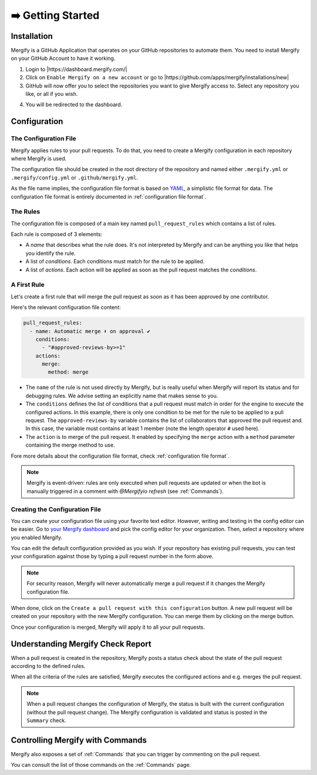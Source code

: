 .. meta::
   :description: Introduction to Mergify Configuration and Deployment
   :keywords: mergify, automation, deployment, start

==================
➡️ Getting Started
==================

Installation
------------

Mergify is a GitHub Application that operates on your GitHub repositories to
automate them. You need to install Mergify on your GitHub Account to have it
working.

1. Login to |https://dashboard.mergify.com/|

2. Click on ``Enable Mergify on a new account`` or go to |https://github.com/apps/mergify/installations/new|

3. GitHub will now offer you to select the repositories you want to give
   Mergify access to. Select any repository you like, or all if you wish.

.. image:: _static/github-app-install-repos.png
   :alt: GitHub select repositories for Mergify
   :align: center

4. You will be redirected to the dashboard.

.. |https://dashboard.mergify.com/| raw:: html

   <a href="https://dashboard.mergify.com/" target="_blank">https://dashboard.mergify.com/</a>


.. |https://github.com/apps/mergify/installations/new| raw:: html

   <a href="https://github.com/apps/mergify/installations/new" target="_blank">https://github.com/apps/mergify/installations/new</a>

Configuration
-------------

The Configuration File
~~~~~~~~~~~~~~~~~~~~~~

Mergify applies rules to your pull requests. To do that, you need to create a
Mergify configuration in each repository where Mergify is used.

The configuration file should be created in the root directory of the
repository and named either ``.mergify.yml`` or ``.mergify/config.yml`` or ``.github/mergify.yml``.

As the file name implies, the configuration file format is based on `YAML
<https://yaml.org/>`_, a simplistic file format for data. The configuration
file format is entirely documented in :ref:`configuration file format`.

The Rules
~~~~~~~~~

The configuration file is composed of a main key named ``pull_request_rules``
which contains a list of rules.

Each rule is composed of 3 elements:

- A *name* that describes what the rule does. It's not interpreted by Mergify
  and can be anything you like that helps you identify the rule.

- A list of *conditions*. Each conditions must match for the rule to be
  applied.

- A list of *actions*. Each action will be applied as soon as the pull request
  matches the *conditions*.

A First Rule
~~~~~~~~~~~~

Let's create a first rule that will merge the pull request as soon as it has
been approved by one contributor.

Here's the relevant configuration file content:

.. code-block:: yaml

    pull_request_rules:
      - name: Automatic merge ⬇️ on approval ✔
        conditions:
          - "#approved-reviews-by>=1"
        actions:
          merge:
            method: merge

- The ``name`` of the rule is not used directly by Mergify, but is really
  useful when Mergify will report its status and for debugging rules. We advise
  setting an explicitly name that makes sense to you.

- The ``conditions`` defines the list of conditions that a pull request must
  match in order for the engine to execute the configured actions. In this
  example, there is only one condition to be met for the rule to be applied to
  a pull request. The ``approved-reviews-by`` variable contains the list of
  collaborators that approved the pull request and. In this case, the variable
  must contains at least 1 member (note the length operator ``#`` used here).

- The ``action`` is to merge of the pull request. It enabled by specifying the
  ``merge`` action with a ``method`` parameter containing the merge method to
  use.

Fore more details about the configuration file format, check
:ref:`configuration file format`.

.. note::

   Mergify is event-driven: rules are only executed when pull requests are
   updated or when the bot is manually triggered in a comment with `@Mergifyio
   refresh` (see :ref:`Commands`).


Creating the Configuration File
~~~~~~~~~~~~~~~~~~~~~~~~~~~~~~~

You can create your configuration file using your favorite text editor.
However, writing and testing in the config editor can be easier. Go to `your
Mergify dashboard <https://dashboard.mergify.com>`_ and pick the config editor for
your organization. Then, select a repository where you enabled Mergify.

.. image:: _static/config-editor.png
   :alt: Mergify config editor
   :align: center

You can edit the default configuration provided as you wish. If your
repository has existing pull requests, you can test your configuration against
those by typing a pull request number in the form above.

.. note::

   For security reason, Mergify will never automatically merge a pull request
   if it changes the Mergify configuration file.


When done, click on the ``Create a pull request with this configuration``
button. A new pull request will be created on your repository with the new
Mergify configuration. You can merge them by clicking on the merge button.

.. image:: _static/config-editor-pr.png
   :alt: Mergify config editor PR
   :align: center


Once your configuration is merged, Mergify will apply it to all your pull
requests.


Understanding Mergify Check Report
----------------------------------

When a pull request is created in the repository, Mergify posts a status check
about the state of the pull request according to the defined rules.

.. image:: _static/mergify-checks-status.png
   :alt: status check
   :align: center

When all the criteria of the rules are satisfied, Mergify executes the
configured actions and e.g. merges the pull request.

.. note::

   When a pull request changes the configuration of Mergify, the status is
   built with the current configuration (without the pull request change). The
   Mergify configuration is validated and status is posted in the ``Summary``
   check.

Controlling Mergify with Commands
---------------------------------

Mergify also exposes a set of :ref:`Commands` that you can trigger by commenting on
the pull request.

.. image:: _static/mergify-command.png
   :alt: status check
   :align: center

You can consult the list of those commands on the :ref:`Commands` page.
